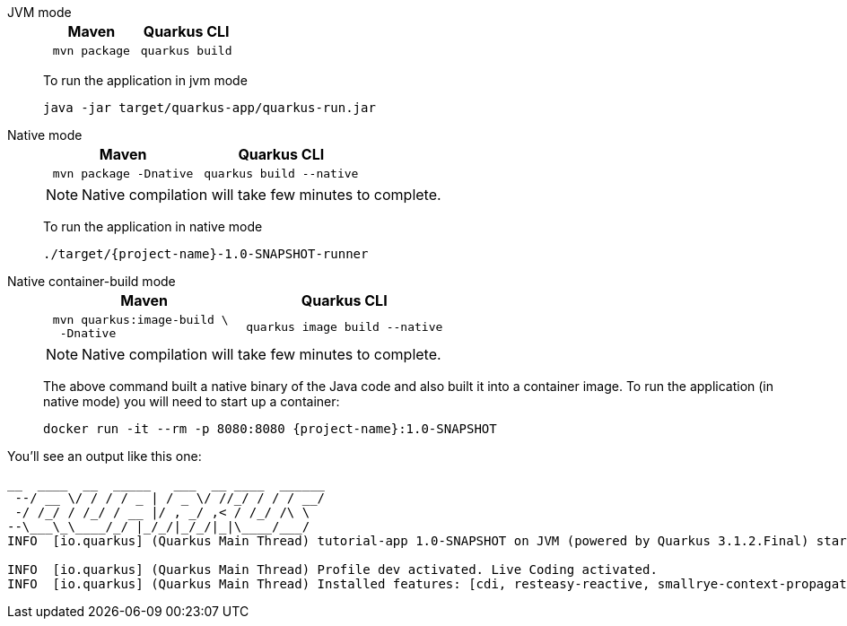 [tabs%sync]
====
JVM mode::
+
--

[%header,cols="1,1"]
|=====

|Maven

|Quarkus CLI

a|
[#basics-build-quarkus-jvm-app-mvn]
[.console-input]
[source,bash,subs="+macros,+attributes"]
----
 mvn package 
----

a|
[#basics-build-quarkus-jvm-app-quarkus]
[.console-input]
[source,bash,subs="+macros,+attributes"]
----
quarkus build
----

|=====


To run the application in jvm mode

[#basics-build-run-jvm-app]
[.console-input]
[source,bash,subs="+macros,+attributes"]
----
java -jar target/quarkus-app/quarkus-run.jar
----

--
Native mode::
+
--
[%header,cols="1,1"]
|=====

|Maven

|Quarkus CLI

a|
[#basics-build-quarkus-native-app-mvn]
[.console-input]
[source,bash,subs="+macros,+attributes"]
----
 mvn package -Dnative
----

a|
[#basics-build-quarkus-native-app-quarkus]
[.console-input]
[source,bash,subs="+macros,+attributes"]
----
quarkus build --native
----
|=====


NOTE: Native compilation will take few minutes to complete.

To run the application in native mode

[#basics-build-run-native-app]
[.console-input]
[source,bash,subs="+macros,+attributes"]
----
./target/{project-name}-1.0-SNAPSHOT-runner
----

--
Native container-build mode::
+
--

[%header,cols="1,1"]
|=====
|Maven

|Quarkus CLI

a|
[#basics-build-quarkus-native-container-app-mvn]
[.console-input]
[source,bash,subs="+macros,+attributes"]
----
 mvn quarkus:image-build \
  -Dnative
----
a|
[#basics-build-quarkus-native-container-app-quarkus]
[.console-input]
[source,bash,subs="+macros,+attributes"]
----
quarkus image build --native 
----
|=====

NOTE: Native compilation will take few minutes to complete.

The above command built a native binary of the Java code and also built it into a container image.
To run the application (in native mode) you will need to start up a container:

[#basics-build-run-native-docker-app]
[.console-input]
[source,bash,subs="+macros,+attributes"]
----
docker run -it --rm -p 8080:8080 {project-name}:1.0-SNAPSHOT
----

--
====

You'll see an output like this one:

[.console-output]
[source,text]
----
__  ____  __  _____   ___  __ ____  ______ 
 --/ __ \/ / / / _ | / _ \/ //_/ / / / __/ 
 -/ /_/ / /_/ / __ |/ , _/ ,< / /_/ /\ \   
--\___\_\____/_/ |_/_/|_/_/|_|\____/___/   
INFO  [io.quarkus] (Quarkus Main Thread) tutorial-app 1.0-SNAPSHOT on JVM (powered by Quarkus 3.1.2.Final) started in 0.394s. Listening on: http://localhost:8080

INFO  [io.quarkus] (Quarkus Main Thread) Profile dev activated. Live Coding activated.
INFO  [io.quarkus] (Quarkus Main Thread) Installed features: [cdi, resteasy-reactive, smallrye-context-propagation, vertx]
----